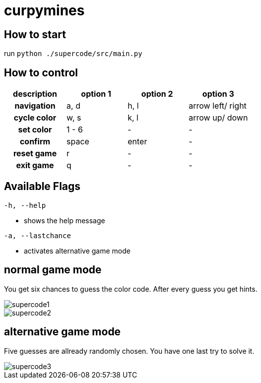 :imagesdir: ./images


= curpymines

== How to start

run `python ./supercode/src/main.py`

== How to control

[option="header", cols="2h, 2, 2, 2"]
|===
|description h|option 1 h|option 2 h|option 3
|navigation  |a, d  |h, l  |arrow left/ right
|cycle color |w, s  |k, l  |arrow up/ down
|set color   |1 - 6  |-    |-
|confirm     |space |enter |-
|reset game  |r |- |-  
|exit game   |q |- |-
|===

== Available Flags

`-h, --help` +

* shows the help message

`-a, --lastchance` +

* activates alternative game mode 

== normal game mode

You get six chances to guess the color code. After every guess you get hints. 

image::supercode1.png[align=center]
image::supercode2.png[align=center]

== alternative game mode

Five guesses are allready randomly chosen. You have one last try to solve it.

image::supercode3.png[align=center]


